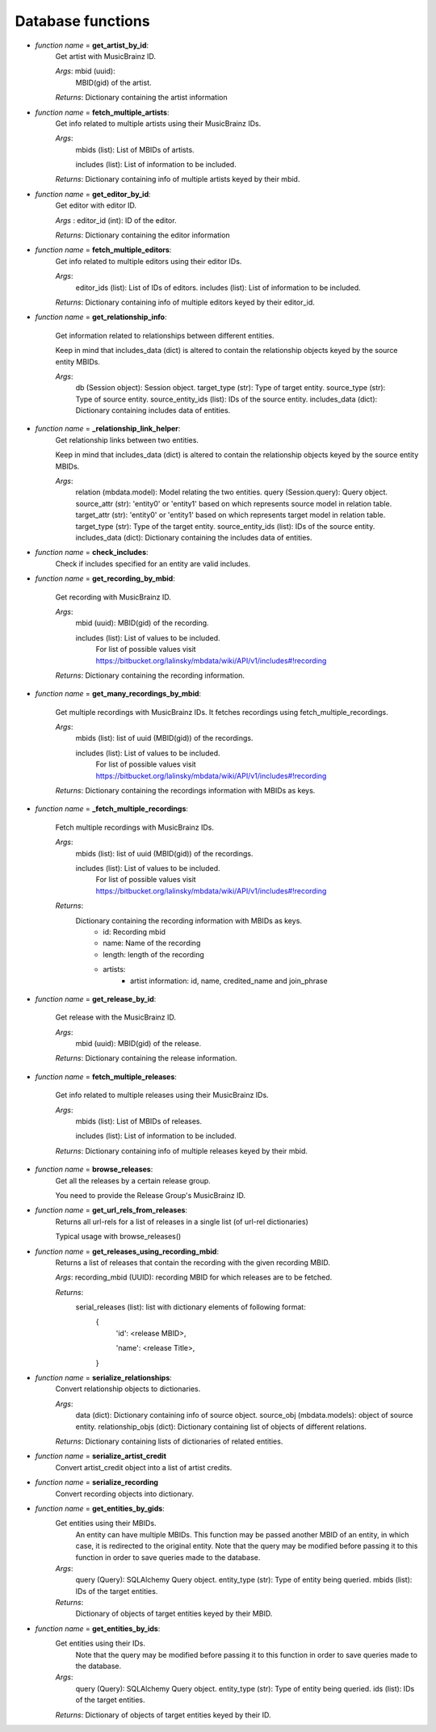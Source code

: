 ===================
Database functions
===================


- *function name* = **get_artist_by_id**:
   Get artist with MusicBrainz ID.

   *Args*: mbid (uuid): 
        MBID(gid) of the artist.

   *Returns*: Dictionary containing the artist information

- *function name* = **fetch_multiple_artists**:
   Get info related to multiple artists using their MusicBrainz IDs.

   *Args*:
        mbids (list): List of MBIDs of artists.

        includes (list): List of information to be included.

   *Returns*: Dictionary containing info of multiple artists keyed by their mbid.

- *function name* = **get_editor_by_id**:
   Get editor with editor ID.

   *Args* : editor_id (int): ID of the editor.

   *Returns*: Dictionary containing the editor information

- *function name* = **fetch_multiple_editors**:
   Get info related to multiple editors using their editor IDs.

   *Args*:
        editor_ids (list): List of IDs of editors.
        includes (list): List of information to be included.

   *Returns*: Dictionary containing info of multiple editors keyed by their editor_id.

- *function name* = **get_relationship_info**:

   Get information related to relationships between different entities.

   Keep in mind that includes_data (dict) is altered to contain the relationship objects keyed by the source entity MBIDs.

   *Args*:
        db (Session object): Session object.
        target_type (str): Type of target entity.
        source_type (str): Type of source entity.
        source_entity_ids (list): IDs of the source entity.
        includes_data (dict): Dictionary containing includes data of entities.

- *function name* = **_relationship_link_helper**:
   Get relationship links between two entities.

   Keep in mind that includes_data (dict) is altered to contain the relationship objects keyed by the source entity MBIDs.

   *Args*:
        relation (mbdata.model): Model relating the two entities.
        query (Session.query): Query object.
        source_attr (str): 'entity0' or 'entity1' based on which represents source model in relation table.
        target_attr (str): 'entity0' or 'entity1' based on which represents target model in relation table.
        target_type (str): Type of the target entity.
        source_entity_ids (list): IDs of the source entity.
        includes_data (dict): Dictionary containing the includes data of entities.

- *function name* = **check_includes**:
   Check if includes specified for an entity are valid includes.

- *function name* = **get_recording_by_mbid**:

   Get recording with MusicBrainz ID.

   *Args*:
        mbid (uuid): MBID(gid) of the recording.

        includes (list): List of values to be included.
                        For list of possible values visit https://bitbucket.org/lalinsky/mbdata/wiki/API/v1/includes#!recording

   *Returns*: Dictionary containing the recording information.

- *function name* = **get_many_recordings_by_mbid**:

   Get multiple recordings with MusicBrainz IDs. It fetches recordings using fetch_multiple_recordings.

   *Args*:
        mbids (list): list of uuid (MBID(gid)) of the recordings.

        includes (list): List of values to be included.
                        For list of possible values visit https://bitbucket.org/lalinsky/mbdata/wiki/API/v1/includes#!recording

   *Returns*: Dictionary containing the recordings information with MBIDs as keys.

- *function name* = **_fetch_multiple_recordings**:

   Fetch multiple recordings with MusicBrainz IDs.

   *Args*:
        mbids (list): list of uuid (MBID(gid)) of the recordings.

        includes (list): List of values to be included.
                        For list of possible values visit https://bitbucket.org/lalinsky/mbdata/wiki/API/v1/includes#!recording

   *Returns*:
        Dictionary containing the recording information with MBIDs as keys.
            - id: Recording mbid
            - name: Name of the recording
            - length: length of the recording
            - artists:
                - artist information: id, name, credited_name and join_phrase

- *function name* = **get_release_by_id**:

   Get release with the MusicBrainz ID.

   *Args*:
        mbid (uuid): MBID(gid) of the release.

   *Returns*: Dictionary containing the release information.

- *function name* = **fetch_multiple_releases**:

   Get info related to multiple releases using their MusicBrainz IDs.

   *Args*:
        mbids (list): List of MBIDs of releases.

        includes (list): List of information to be included.

   *Returns*: Dictionary containing info of multiple releases keyed by their mbid.

- *function name* = **browse_releases**:
   Get all the releases by a certain release group.

   You need to provide the Release Group's MusicBrainz ID.

- *function name* = **get_url_rels_from_releases**:
   Returns all url-rels for a list of releases in a single list (of url-rel dictionaries)

   Typical usage with browse_releases()

- *function name* = **get_releases_using_recording_mbid**:
   Returns a list of releases that contain the recording with the given recording MBID.

   *Args*: recording_mbid (UUID): recording MBID for which releases are to be fetched.

   *Returns*:
           serial_releases (list): list with dictionary elements of following format:
            {
               'id': <release MBID>,

               'name': <release Title>,

            }

- *function name* = **serialize_relationships**:
   Convert relationship objects to dictionaries.

   *Args*:
        data (dict): Dictionary containing info of source object.
        source_obj (mbdata.models): object of source entity.
        relationship_objs (dict): Dictionary containing list of objects of different relations.

   *Returns*: Dictionary containing lists of dictionaries of related entities.

- *function name* = **serialize_artist_credit**
   Convert artist_credit object into a list of artist credits.

- *function name* = **serialize_recording**
   Convert recording objects into dictionary.

- *function name* = **get_entities_by_gids**:
   Get entities using their MBIDs.
    An entity can have multiple MBIDs. This function may be passed another
    MBID of an entity, in which case, it is redirected to the original entity.
    Note that the query may be modified before passing it to this
    function in order to save queries made to the database.

   *Args*:
        query (Query): SQLAlchemy Query object.
        entity_type (str): Type of entity being queried.
        mbids (list): IDs of the target entities.

   *Returns*:
        Dictionary of objects of target entities keyed by their MBID.

- *function name* = **get_entities_by_ids**:
   Get entities using their IDs.
    Note that the query may be modified before passing it to this
    function in order to save queries made to the database.

   *Args*:
        query (Query): SQLAlchemy Query object.
        entity_type (str): Type of entity being queried.
        ids (list): IDs of the target entities.

   *Returns*: Dictionary of objects of target entities keyed by their ID.
   
       

